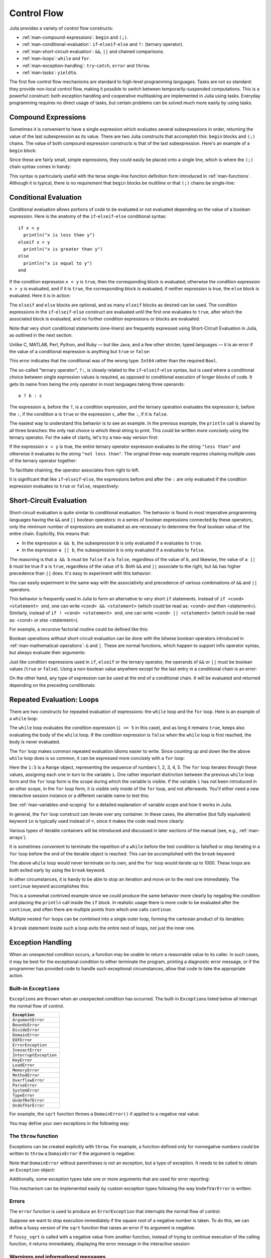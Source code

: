 .. _man-control-flow:

**************
 Control Flow
**************

Julia provides a variety of control flow constructs:

-  :ref:`man-compound-expressions`: ``begin`` and ``(;)``.
-  :ref:`man-conditional-evaluation`:
   ``if``-``elseif``-``else`` and ``?:`` (ternary operator).
-  :ref:`man-short-circuit-evaluation`:
   ``&&``, ``||`` and chained comparisons.
-  :ref:`man-loops`: ``while`` and ``for``.
-  :ref:`man-exception-handling`:
   ``try``-``catch``, ``error`` and ``throw``.
-  :ref:`man-tasks`: ``yieldto``.

The first five control flow mechanisms are standard to high-level
programming languages. Tasks are not so standard: they provide non-local
control flow, making it possible to switch between temporarily-suspended
computations. This is a powerful construct: both exception handling and
cooperative multitasking are implemented in Julia using tasks. Everyday
programming requires no direct usage of tasks, but certain problems can
be solved much more easily by using tasks.

.. _man-compound-expressions:

Compound Expressions
--------------------

Sometimes it is convenient to have a single expression which evaluates
several subexpressions in order, returning the value of the last
subexpression as its value. There are two Julia constructs that
accomplish this: ``begin`` blocks and ``(;)`` chains. The value of both
compound expression constructs is that of the last subexpression. Here's
an example of a ``begin`` block:

.. doctest::

    julia> z = begin
             x = 1
             y = 2
             x + y
           end
    3

Since these are fairly small, simple expressions, they could easily be
placed onto a single line, which is where the ``(;)`` chain syntax comes
in handy:

.. doctest::

    julia> z = (x = 1; y = 2; x + y)
    3

This syntax is particularly useful with the terse single-line function
definition form introduced in :ref:`man-functions`. Although it
is typical, there is no requirement that ``begin`` blocks be multiline
or that ``(;)`` chains be single-line:

.. doctest::

    julia> begin x = 1; y = 2; x + y end
    3

    julia> (x = 1;
            y = 2;
            x + y)
    3

.. _man-conditional-evaluation:

Conditional Evaluation
----------------------

Conditional evaluation allows portions of code to be evaluated or not
evaluated depending on the value of a boolean expression. Here is the
anatomy of the ``if``-``elseif``-``else`` conditional syntax::

    if x < y
      println("x is less than y")
    elseif x > y
      println("x is greater than y")
    else
      println("x is equal to y")
    end

If the condition expression ``x < y`` is ``true``, then the corresponding block
is evaluated; otherwise the condition expression ``x > y`` is evaluated, and if
it is ``true``, the corresponding block is evaluated; if neither expression is
true, the ``else`` block is evaluated. Here it is in action:

.. doctest::

    julia> function test(x, y)
             if x < y
               println("x is less than y")
             elseif x > y
               println("x is greater than y")
             else
               println("x is equal to y")
             end
           end
    test (generic function with 1 method)

    julia> test(1, 2)
    x is less than y

    julia> test(2, 1)
    x is greater than y

    julia> test(1, 1)
    x is equal to y

The ``elseif`` and ``else`` blocks are optional, and as many ``elseif``
blocks as desired can be used. The condition expressions in the
``if``-``elseif``-``else`` construct are evaluated until the first one
evaluates to ``true``, after which the associated block is evaluated,
and no further condition expressions or blocks are evaluated.

Note that very short conditional statements (one-liners) are frequently expressed using
Short-Circuit Evaluation in Julia, as outlined in the next section.

Unlike C, MATLAB, Perl, Python, and Ruby — but like Java, and a few
other stricter, typed languages — it is an error if the value of a
conditional expression is anything but ``true`` or ``false``:

.. doctest::

    julia> if 1
             println("true")
           end
    ERROR: type: non-boolean (Int64) used in boolean context

This error indicates that the conditional was of the wrong type:
``Int64`` rather than the required ``Bool``.

The so-called "ternary operator", ``?:``, is closely related to the
``if``-``elseif``-``else`` syntax, but is used where a conditional
choice between single expression values is required, as opposed to
conditional execution of longer blocks of code. It gets its name from
being the only operator in most languages taking three operands::

    a ? b : c

The expression ``a``, before the ``?``, is a condition expression, and
the ternary operation evaluates the expression ``b``, before the ``:``,
if the condition ``a`` is ``true`` or the expression ``c``, after the
``:``, if it is ``false``.

The easiest way to understand this behavior is to see an example. In the
previous example, the ``println`` call is shared by all three branches:
the only real choice is which literal string to print. This could be
written more concisely using the ternary operator. For the sake of
clarity, let's try a two-way version first:

.. doctest::

    julia> x = 1; y = 2;

    julia> println(x < y ? "less than" : "not less than")
    less than

    julia> x = 1; y = 0;

    julia> println(x < y ? "less than" : "not less than")
    not less than

If the expression ``x < y`` is true, the entire ternary operator
expression evaluates to the string ``"less than"`` and otherwise it
evaluates to the string ``"not less than"``. The original three-way
example requires chaining multiple uses of the ternary operator
together:

.. doctest::

    julia> test(x, y) = println(x < y ? "x is less than y"    :
                                x > y ? "x is greater than y" : "x is equal to y")
    test (generic function with 1 method)

    julia> test(1, 2)
    x is less than y

    julia> test(2, 1)
    x is greater than y

    julia> test(1, 1)
    x is equal to y

To facilitate chaining, the operator associates from right to left.

It is significant that like ``if``-``elseif``-``else``, the expressions
before and after the ``:`` are only evaluated if the condition
expression evaluates to ``true`` or ``false``, respectively:

.. doctest::

    julia> v(x) = (println(x); x)
    v (generic function with 1 method)


    julia> 1 < 2 ? v("yes") : v("no")
    yes
    "yes"

    julia> 1 > 2 ? v("yes") : v("no")
    no
    "no"

.. _man-short-circuit-evaluation:

Short-Circuit Evaluation
------------------------

Short-circuit evaluation is quite similar to conditional evaluation. The
behavior is found in most imperative programming languages having the
``&&`` and ``||`` boolean operators: in a series of boolean expressions
connected by these operators, only the minimum number of expressions are
evaluated as are necessary to determine the final boolean value of the
entire chain. Explicitly, this means that:

-  In the expression ``a && b``, the subexpression ``b`` is only
   evaluated if ``a`` evaluates to ``true``.
-  In the expression ``a || b``, the subexpression ``b`` is only
   evaluated if ``a`` evaluates to ``false``.

The reasoning is that ``a && b`` must be ``false`` if ``a`` is
``false``, regardless of the value of ``b``, and likewise, the value of
``a || b`` must be true if ``a`` is ``true``, regardless of the value of
``b``. Both ``&&`` and ``||`` associate to the right, but ``&&`` has
higher precedence than ``||`` does. It's easy to experiment with
this behavior:

.. doctest::

    julia> t(x) = (println(x); true)
    t (generic function with 1 method)

    julia> f(x) = (println(x); false)
    f (generic function with 1 method)

    julia> t(1) && t(2)
    1
    2
    true

    julia> t(1) && f(2)
    1
    2
    false

    julia> f(1) && t(2)
    1
    false

    julia> f(1) && f(2)
    1
    false

    julia> t(1) || t(2)
    1
    true

    julia> t(1) || f(2)
    1
    true

    julia> f(1) || t(2)
    1
    2
    true

    julia> f(1) || f(2)
    1
    2
    false

You can easily experiment in the same way with the associativity and
precedence of various combinations of ``&&`` and ``||`` operators.

This behavior is frequently used in Julia to form an alternative to very short
``if`` statements. Instead of ``if <cond> <statement> end``, one can write 
``<cond> && <statement>`` (which could be read as: <cond> *and then* <statement>).
Similarly, instead of ``if ! <cond> <statement> end``, one can write
``<cond> || <statement>`` (which could be read as: <cond> *or else* <statement>).

For example, a recursive factorial routine could be defined like this:

.. doctest::

    julia> function factorial(n::Int)
               n >= 0 || error("n must be non-negative")
               n == 0 && return 1
               n * factorial(n-1)
           end
    factorial (generic function with 1 method)
    
    julia> factorial(5)
    120
    
    julia> factorial(0)
    1
    
    julia> factorial(-1)
    ERROR: n must be non-negative
     in factorial at none:2


Boolean operations *without* short-circuit evaluation can be done with the
bitwise boolean operators introduced in :ref:`man-mathematical-operations`:
``&`` and ``|``. These are normal functions, which happen to support
infix operator syntax, but always evaluate their arguments:

.. doctest::

    julia> f(1) & t(2)
    1
    2
    false

    julia> t(1) | t(2)
    1
    2
    true

Just like condition expressions used in ``if``, ``elseif`` or the
ternary operator, the operands of ``&&`` or ``||`` must be boolean
values (``true`` or ``false``). Using a non-boolean value anywhere 
except for the last entry in a conditional chain is an error:

.. doctest::

    julia> 1 && true
    ERROR: type: non-boolean (Int64) used in boolean context

On the other hand, any type of expression can be used at the end of a conditional chain.  
It will be evaluated and returned depending on the preceding conditionals:

.. testsetup::

    srand(123)

.. doctest::

    julia> true && (x = rand(2,2))
    2x2 Array{Float64,2}:
     0.768448  0.673959
     0.940515  0.395453

    julia> false && (x = rand(2,2))
    false

.. _man-loops:

Repeated Evaluation: Loops
--------------------------

There are two constructs for repeated evaluation of expressions: the
``while`` loop and the ``for`` loop. Here is an example of a ``while``
loop:

.. doctest::

    julia> i = 1;

    julia> while i <= 5
             println(i)
             i += 1
           end
    1
    2
    3
    4
    5

The ``while`` loop evaluates the condition expression (``i <= 5`` in this
case), and as long it remains ``true``, keeps also evaluating the body
of the ``while`` loop. If the condition expression is ``false`` when the
``while`` loop is first reached, the body is never evaluated.

The ``for`` loop makes common repeated evaluation idioms easier to
write. Since counting up and down like the above ``while`` loop does is
so common, it can be expressed more concisely with a ``for`` loop:

.. doctest::

    julia> for i = 1:5
             println(i)
           end
    1
    2
    3
    4
    5

Here the ``1:5`` is a ``Range`` object, representing the sequence of
numbers 1, 2, 3, 4, 5. The ``for`` loop iterates through these values,
assigning each one in turn to the variable ``i``. One rather important
distinction between the previous ``while`` loop form and the ``for``
loop form is the scope during which the variable is visible. If the
variable ``i`` has not been introduced in an other scope, in the ``for``
loop form, it is visible only inside of the ``for`` loop, and not
afterwards. You'll either need a new interactive session instance or a
different variable name to test this:

.. doctest::

    julia> for j = 1:5
             println(j)
           end
    1
    2
    3
    4
    5

    julia> j
    ERROR: j not defined

See :ref:`man-variables-and-scoping` for a detailed
explanation of variable scope and how it works in Julia.

In general, the ``for`` loop construct can iterate over any container.
In these cases, the alternative (but fully equivalent) keyword ``in`` is
typically used instead of ``=``, since it makes the code read more
clearly:

.. doctest::

    julia> for i in [1,4,0]
             println(i)
           end
    1
    4
    0

    julia> for s in ["foo","bar","baz"]
             println(s)
           end
    foo
    bar
    baz

Various types of iterable containers will be introduced and discussed in
later sections of the manual (see, e.g., :ref:`man-arrays`).

It is sometimes convenient to terminate the repetition of a ``while``
before the test condition is falsified or stop iterating in a ``for``
loop before the end of the iterable object is reached. This can be
accomplished with the ``break`` keyword:

.. doctest::

    julia> i = 1;

    julia> while true
             println(i)
             if i >= 5
               break
             end
             i += 1
           end
    1
    2
    3
    4
    5

    julia> for i = 1:1000
             println(i)
             if i >= 5
               break
             end
           end
    1
    2
    3
    4
    5

The above ``while`` loop would never terminate on its own, and the
``for`` loop would iterate up to 1000. These loops are both exited early
by using the ``break`` keyword.

In other circumstances, it is handy to be able to stop an iteration and
move on to the next one immediately. The ``continue`` keyword
accomplishes this:

.. doctest::

    julia> for i = 1:10
             if i % 3 != 0
               continue
             end
             println(i)
           end
    3
    6
    9

This is a somewhat contrived example since we could produce the same
behavior more clearly by negating the condition and placing the
``println`` call inside the ``if`` block. In realistic usage there is
more code to be evaluated after the ``continue``, and often there are
multiple points from which one calls ``continue``.

Multiple nested ``for`` loops can be combined into a single outer loop,
forming the cartesian product of its iterables:

.. doctest::

    julia> for i = 1:2, j = 3:4
             println((i, j))
           end
    (1,3)
    (1,4)
    (2,3)
    (2,4)

A ``break`` statement inside such a loop exits the entire nest of loops,
not just the inner one.

.. _man-exception-handling:

Exception Handling
------------------

When an unexpected condition occurs, a function may be unable to return
a reasonable value to its caller. In such cases, it may be best for the
exceptional condition to either terminate the program, printing a
diagnostic error message, or if the programmer has provided code to
handle such exceptional circumstances, allow that code to take the
appropriate action.

Built-in ``Exception``\ s
~~~~~~~~~~~~~~~~~~~~~~~~~

``Exception``\ s are thrown when an unexpected condition has occurred. The
built-in ``Exception``\ s listed below all interrupt the normal flow of control.

+------------------------+
| ``Exception``          |
+========================+
| ``ArgumentError``      |
+------------------------+
| ``BoundsError``        |
+------------------------+
| ``DivideError``        |
+------------------------+
| ``DomainError``        |
+------------------------+
| ``EOFError``           |
+------------------------+
| ``ErrorException``     |
+------------------------+
| ``InexactError``       |
+------------------------+
| ``InterruptException`` |
+------------------------+
| ``KeyError``           |
+------------------------+
| ``LoadError``          |
+------------------------+
| ``MemoryError``        |
+------------------------+
| ``MethodError``        |
+------------------------+
| ``OverflowError``      |
+------------------------+
| ``ParseError``         |
+------------------------+
| ``SystemError``        |
+------------------------+
| ``TypeError``          |
+------------------------+
| ``UndefRefError``      |
+------------------------+
| ``UndefVarError``      |
+------------------------+

For example, the ``sqrt`` function throws a ``DomainError()`` if applied to a
negative real value:

.. doctest::

    julia> sqrt(-1)
    ERROR: DomainError
    sqrt will only return a complex result if called with a complex argument.
    try sqrt(complex(x))
     in sqrt at math.jl:132

You may define your own exceptions in the following way:

.. doctest::

    julia> type MyCustomException <: Exception end

The ``throw`` function
~~~~~~~~~~~~~~~~~~~~~~

Exceptions can be created explicitly with ``throw``. For example, a function
defined only for nonnegative numbers could be written to ``throw`` a ``DomainError``
if the argument is negative:

.. doctest::

    julia> f(x) = x>=0 ? exp(-x) : throw(DomainError())
    f (generic function with 1 method)
    
    julia> f(1)
    0.36787944117144233
    
    julia> f(-1)
    ERROR: DomainError
     in f at none:1

Note that ``DomainError`` without parentheses is not an exception, but a type of
exception. It needs to be called to obtain an ``Exception`` object:

.. doctest::

    julia> typeof(DomainError()) <: Exception
    true
    
    julia> typeof(DomainError) <: Exception
    false

Additionally, some exception types take one or more arguments that are used for
error reporting:

.. doctest::

    julia> throw(UndefVarError(:x))
    ERROR: x not defined

This mechanism can be implemented easily by custom exception types following
the way ``UndefVarError`` is written:

.. doctest::

    julia> type MyUndefVarError <: Exception
               var::Symbol
           end
    julia> Base.showerror(io::IO, e::MyUndefVarError) = print(io, e.var, " not defined");

Errors
~~~~~~

The ``error`` function is used to produce an ``ErrorException`` that
interrupts the normal flow of control.

Suppose we want to stop execution immediately if the square root of a
negative number is taken. To do this, we can define a fussy version of
the ``sqrt`` function that raises an error if its argument is negative:

.. doctest::

    julia> fussy_sqrt(x) = x >= 0 ? sqrt(x) : error("negative x not allowed")
    fussy_sqrt (generic function with 1 method)

    julia> fussy_sqrt(2)
    1.4142135623730951

    julia> fussy_sqrt(-1)
    ERROR: negative x not allowed
     in fussy_sqrt at none:1

If ``fussy_sqrt`` is called with a negative value from another function,
instead of trying to continue execution of the calling function, it
returns immediately, displaying the error message in the interactive
session:

.. doctest::

    julia> function verbose_fussy_sqrt(x)
             println("before fussy_sqrt")
             r = fussy_sqrt(x)
             println("after fussy_sqrt")
             return r
           end
    verbose_fussy_sqrt (generic function with 1 method)

    julia> verbose_fussy_sqrt(2)
    before fussy_sqrt
    after fussy_sqrt
    1.4142135623730951

    julia> verbose_fussy_sqrt(-1)
    before fussy_sqrt
    ERROR: negative x not allowed
     in verbose_fussy_sqrt at none:3

Warnings and informational messages
~~~~~~~~~~~~~~~~~~~~~~~~~~~~~~~~~~~

Julia also provides other functions that write messages to the standard error
I/O, but do not throw any ``Exception``\ s and hence do not interrupt
execution.:

.. doctest::

    julia> info("Hi"); 1+1
    INFO: Hi
    2
    
    julia> warn("Hi"); 1+1
    WARNING: Hi
    2
    
    julia> error("Hi"); 1+1
    ERROR: Hi
     in error at error.jl:21


The ``try/catch`` statement
~~~~~~~~~~~~~~~~~~~~~~~~~~~

The ``try/catch`` statement allows for ``Exception``\ s to be tested for. For
example, a customized square root function can be written to automatically
call either the real or complex square root method on demand using
``Exception``\ s :

.. doctest::

    julia> f(x) = try
             sqrt(x)
           catch
             sqrt(complex(x, 0))
           end
    f (generic function with 1 method)
    
    julia> f(1)
    1.0
    
    julia> f(-1)
    0.0 + 1.0im

It is important to note that in real code computing this function, one would
compare ``x`` to zero instead of catching an exception. The exception is much
slower than simply comparing and branching.

``try/catch`` statements also allow the ``Exception`` to be saved in a
variable. In this contrived example, the following example calculates the
square root of the second element of ``x`` if ``x`` is indexable, otherwise
assumes ``x`` is a real number and returns its square root:

.. doctest::

    julia> sqrt_second(x) = try
             sqrt(x[2])
           catch y
             if isa(y, DomainError)
               sqrt(complex(x[2], 0))
             elseif isa(y, BoundsError)
               sqrt(x)
             end
           end
    sqrt_second (generic function with 1 method)
    
    julia> sqrt_second([1 4])
    2.0
    
    julia> sqrt_second([1 -4])
    0.0 + 2.0im
    
    julia> sqrt_second(9)
    3.0
    
    julia> sqrt_second(-9)
    ERROR: DomainError
     in sqrt_second at none:7

Note that the symbol following ``catch`` will always be interpreted as a
name for the exception, so care is needed when writing ``try/catch`` expressions
on a single line. The following code will *not* work to return the value of ``x``
in case of an error::

    try bad() catch x end

Instead, use a semicolon or insert a line break after ``catch``::

    try bad() catch; x end

    try bad()
    catch
      x
    end

The power of the ``try/catch`` construct lies in the ability to unwind a deeply
nested computation immediately to a much higher level in the stack of calling
functions. There are situations where no error has occurred, but the ability to
unwind the stack and pass a value to a higher level is desirable. Julia
provides the ``rethrow``, ``backtrace`` and ``catch_backtrace`` functions for
more advanced error handling.

finally Clauses
~~~~~~~~~~~~~~~

In code that performs state changes or uses resources like files, there is
typically clean-up work (such as closing files) that needs to be done when the
code is finished. Exceptions potentially complicate this task, since they can
cause a block of code to exit before reaching its normal end. The ``finally``
keyword provides a way to run some code when a given block of code exits,
regardless of how it exits.

For example, here is how we can guarantee that an opened file is closed::

    f = open("file")
    try
        # operate on file f
    finally
        close(f)
    end

When control leaves the ``try`` block (for example due to a ``return``, or
just finishing normally), ``close(f)`` will be executed. If
the ``try`` block exits due to an exception, the exception will continue
propagating. A ``catch`` block may be combined with ``try`` and ``finally``
as well. In this case the ``finally`` block will run after ``catch`` has
handled the error.

.. _man-tasks:

Tasks (aka Coroutines)
----------------------

Tasks are a control flow feature that allows computations to be
suspended and resumed in a flexible manner. This feature is sometimes
called by other names, such as symmetric coroutines, lightweight
threads, cooperative multitasking, or one-shot continuations.

When a piece of computing work (in practice, executing a particular
function) is designated as a ``Task``, it becomes possible to interrupt
it by switching to another ``Task``. The original ``Task`` can later be
resumed, at which point it will pick up right where it left off. At
first, this may seem similar to a function call. However there are two
key differences. First, switching tasks does not use any space, so any
number of task switches can occur without consuming the call stack.
Second, switching among tasks can occur in any order, unlike function calls,
where the called function must finish executing before control returns
to the calling function.

This kind of control flow can make it much easier to solve certain
problems. In some problems, the various pieces of required work are not
naturally related by function calls; there is no obvious "caller" or
"callee" among the jobs that need to be done. An example is the
producer-consumer problem, where one complex procedure is generating
values and another complex procedure is consuming them. The consumer
cannot simply call a producer function to get a value, because the
producer may have more values to generate and so might not yet be ready
to return. With tasks, the producer and consumer can both run as long as
they need to, passing values back and forth as necessary.

Julia provides the functions ``produce`` and ``consume`` for solving
this problem. A producer is a function that calls ``produce`` on each
value it needs to produce:

.. doctest::

    julia> function producer()
             produce("start")
             for n=1:4
               produce(2n)
             end
             produce("stop")
           end;

To consume values, first the producer is wrapped in a ``Task``,
then ``consume`` is called repeatedly on that object:

.. doctest::

    julia> p = Task(producer);

    julia> consume(p)
    "start"

    julia> consume(p)
    2

    julia> consume(p)
    4

    julia> consume(p)
    6

    julia> consume(p)
    8

    julia> consume(p)
    "stop"

One way to think of this behavior is that ``producer`` was able to
return multiple times. Between calls to ``produce``, the producer's
execution is suspended and the consumer has control.

A Task can be used as an iterable object in a ``for`` loop, in which
case the loop variable takes on all the produced values:

.. doctest::

    julia> for x in Task(producer)
             println(x)
           end
    start
    2
    4
    6
    8
    stop

Note that the ``Task()`` constructor expects a 0-argument function. A
common pattern is for the producer to be parameterized, in which case a
partial function application is needed to create a 0-argument :ref:`anonymous
function <man-anonymous-functions>`. This can be done either
directly or by use of a convenience macro::

    function mytask(myarg)
        ...
    end

    taskHdl = Task(() -> mytask(7))
    # or, equivalently
    taskHdl = @task mytask(7)

``produce`` and ``consume`` do not launch threads that can run on separate CPUs.
True kernel threads are discussed under the topic of :ref:`man-parallel-computing`.

Core task operations
~~~~~~~~~~~~~~~~~~~~

While ``produce`` and ``consume`` illustrate the essential nature of tasks, they
are actually implemented as library functions using a more primitive function,
``yieldto``. ``yieldto(task,value)`` suspends the current task, switches
to the specified ``task``, and causes that task's last ``yieldto`` call to return
the specified ``value``. Notice that ``yieldto`` is the only operation required
to use task-style control flow; instead of calling and returning we are always
just switching to a different task. This is why this feature is also called
"symmetric coroutines"; each task is switched to and from using the same mechanism.

``yieldto`` is powerful, but most uses of tasks do not invoke it directly.
Consider why this might be. If you switch away from the current task, you will
probably want to switch back to it at some point, but knowing when to switch
back, and knowing which task has the responsibility of switching back, can
require considerable coordination. For example, ``produce`` needs to maintain
some state to remember who the consumer is. Not needing to manually keep track
of the consuming task is what makes ``produce`` easier to use than ``yieldto``.

In addition to ``yieldto``, a few other basic functions are needed to use tasks
effectively.
``current_task()`` gets a reference to the currently-running task.
``istaskdone(t)`` queries whether a task has exited.
``istaskstarted(t)`` queries whether a task has run yet.
``task_local_storage`` manipulates a key-value store specific to the current task.

Tasks and events
~~~~~~~~~~~~~~~~

Most task switches occur as a result of waiting for events such as I/O
requests, and are performed by a scheduler included in the standard library.
The scheduler maintains a queue of runnable tasks, and executes an event loop
that restarts tasks based on external events such as message arrival.

The basic function for waiting for an event is ``wait``. Several objects
implement ``wait``; for example, given a ``Process`` object, ``wait`` will
wait for it to exit. ``wait`` is often implicit; for example, a ``wait``
can happen inside a call to ``read`` to wait for data to be available.

In all of these cases, ``wait`` ultimately operates on a ``Condition``
object, which is in charge of queueing and restarting tasks. When a task
calls ``wait`` on a ``Condition``, the task is marked as non-runnable, added
to the condition's queue, and switches to the scheduler. The scheduler will
then pick another task to run, or block waiting for external events.
If all goes well, eventually an event handler will call ``notify`` on the
condition, which causes tasks waiting for that condition to become runnable
again.

A task created explicitly by calling ``Task`` is initially not known to the
scheduler. This allows you to manage tasks manually using ``yieldto`` if
you wish. However, when such a task waits for an event, it still gets restarted
automatically when the event happens, as you would expect. It is also
possible to make the scheduler run a task whenever it can, without necessarily
waiting for any events. This is done by calling ``schedule(task)``, or using
the ``@schedule`` or ``@async`` macros (see :ref:`man-parallel-computing` for
more details).

Task states
~~~~~~~~~~~

Tasks have a ``state`` field that describes their execution status. A task
state is one of the following symbols:

=============  ==================================================
Symbol         Meaning
=============  ==================================================
``:runnable``  Currently running, or available to be switched to
``:waiting``   Blocked waiting for a specific event
``:queued``    In the scheduler's run queue about to be restarted
``:done``      Successfully finished executing
``:failed``    Finished with an uncaught exception
=============  ==================================================

Tasks and channels
~~~~~~~~~~~~~~~~~~

A ``Channel`` is is a first-in, first-out queue object available for 
inter-task communication. They can hold ``n`` objects of the type specified 
at construction time. A `Channel{Any}` can hold objects of any type.

``wait``, ``fetch``, ``take!`` and ``put!`` are blocking operations, 
they lead to control being switched to other tasks if the channel is 
empty(or full).


